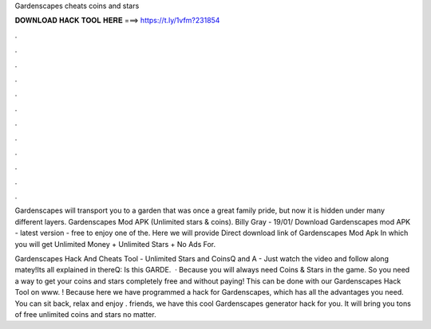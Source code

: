 Gardenscapes cheats coins and stars



𝐃𝐎𝐖𝐍𝐋𝐎𝐀𝐃 𝐇𝐀𝐂𝐊 𝐓𝐎𝐎𝐋 𝐇𝐄𝐑𝐄 ===> https://t.ly/1vfm?231854



.



.



.



.



.



.



.



.



.



.



.



.

Gardenscapes will transport you to a garden that was once a great family pride, but now it is hidden under many different layers. Gardenscapes Mod APK (Unlimited stars & coins). Billy Gray - 19/01/ Download Gardenscapes mod APK - latest version - free to enjoy one of the. Here we will provide Direct download link of Gardenscapes Mod Apk In which you will get Unlimited Money + Unlimited Stars + No Ads For.

Gardenscapes Hack And Cheats Tool - Unlimited Stars and CoinsQ and A - Just watch the video and follow along matey!Its all explained in thereQ: Is this GARDE.  · Because you will always need Coins & Stars in the game. So you need a way to get your coins and stars completely free and without paying! This can be done with our Gardenscapes Hack Tool on www. ! Because here we have programmed a hack for Gardenscapes, which has all the advantages you need. You can sit back, relax and enjoy .  friends, we have this cool Gardenscapes generator hack for you. It will bring you tons of free unlimited coins and stars no matter.
